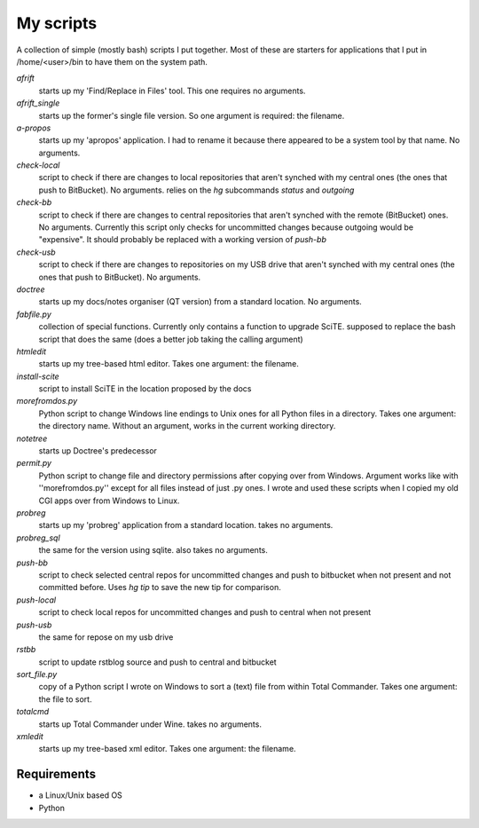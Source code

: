 My scripts
==========

A collection of simple (mostly bash) scripts I put together. Most of these are starters for applications that I put in /home/<user>/bin to have them on the system path.

`afrift`
    starts up my 'Find/Replace in Files' tool. This one requires no arguments.

`afrift_single`
    starts up the former's single file version. So one argument is required: the filename.

`a-propos`
    starts up my 'apropos' application. I had to rename it because there appeared to be a system tool by that name. No arguments.

`check-local`
    script to check if there are changes to local repositories that aren't synched with my central ones (the ones that push to BitBucket). No arguments.
    relies on the `hg` subcommands `status` and `outgoing`

`check-bb`
    script to check if there are changes to central repositories that aren't synched with the remote (BitBucket) ones. No arguments.
    Currently this script only checks for uncommitted changes because outgoing would be "expensive".
    It should probably be replaced with a working version of `push-bb`

`check-usb`
    script to check if there are changes to repositories on my USB drive that aren't synched with my central ones (the ones that push to BitBucket). No arguments.

`doctree`
    starts up my docs/notes organiser (QT version) from a standard location. No arguments.

`fabfile.py`
    collection of special functions. Currently only contains a function to upgrade SciTE.
    supposed to replace the bash script that does the same (does a better job taking the calling argument)

`htmledit`
    starts up my tree-based html editor. Takes one argument: the filename.

`install-scite`
    script to install SciTE in the location proposed by the docs

`morefromdos.py`
    Python script to change Windows line endings to Unix ones for all Python files in a directory. Takes one argument: the directory name. Without an argument, works in the current working directory.

`notetree`
    starts up Doctree's predecessor

`permit.py`
    Python script to change file and directory permissions after copying over from Windows. Argument works like with ''morefromdos.py'' except for all files instead of just .py ones. I wrote and used these scripts when I copied my old CGI apps over from Windows to Linux.

`probreg`
    starts up my 'probreg' application from a standard location. takes no arguments.

`probreg_sql`
    the same for the version using sqlite. also takes no arguments.

`push-bb`
    script to check selected central repos for uncommitted changes and push to bitbucket when not present and not committed before. Uses `hg tip` to save the new tip for comparison.

`push-local`
    script to check local repos for uncommitted changes and push to central when not present

`push-usb`
    the same for repose on my usb drive

`rstbb`
    script to update rstblog source and push to central and bitbucket

`sort_file.py`
    copy of a Python script I wrote on Windows to sort a (text) file from within Total Commander. Takes one argument: the file to sort.

`totalcmd`
    starts up Total Commander under Wine. takes no arguments.

`xmledit`
    starts up my tree-based xml editor. Takes one argument: the filename.

Requirements
------------

- a Linux/Unix based OS
- Python
